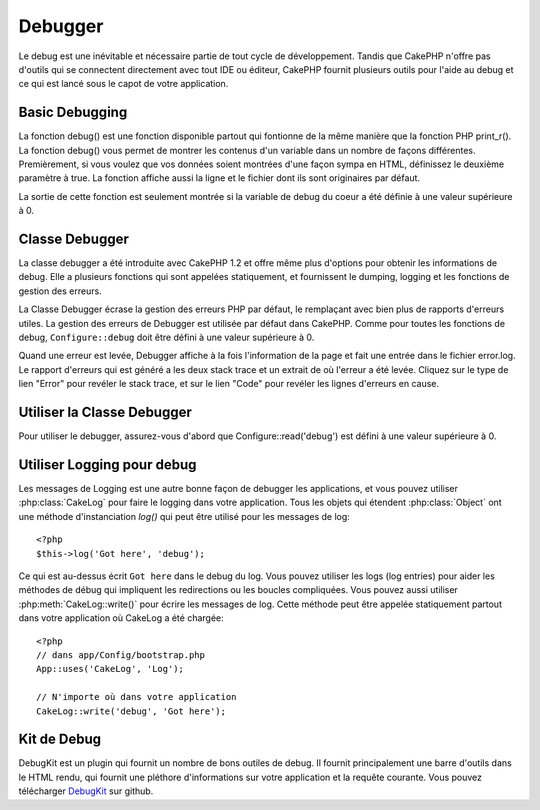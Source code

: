 Debugger
########

Le debug est une inévitable et nécessaire partie de tout cycle de 
développement. Tandis que CakePHP n'offre pas d'outils qui se 
connectent directement avec tout IDE ou éditeur, CakePHP fournit plusieurs 
outils pour l'aide au debug et ce qui est lancé sous le capot de votre 
application.

Basic Debugging
===============

.. php:function:: debug(mixed $var, boolean $showHtml = null, $showFrom = true)

    :param mixed $var: Les contenus à afficher. Les tableaux et objets 
        fonctionnent bien.
    :param boolean $showHTML: Défini à true, pour activer l'échappement. 
        L'échappement est activé par défaut dans 2.0 quand on sert les 
        requêtes web
    :param boolean $showFrom: Montre la ligne et le fichier pour lesquels le 
        debug() apparaît.

La fonction debug() est une fonction disponible partout qui fontionne de la 
même manière que la fonction PHP print\_r(). La fonction debug() vous permet 
de montrer les contenus d'un variable dans un nombre de façons différentes. 
Premièrement, si vous voulez que vos données soient montrées d'une façon 
sympa en HTML, définissez le deuxième paramètre à true. La fonction affiche 
aussi la ligne et le fichier dont ils sont originaires par défaut. 

La sortie de cette fonction est seulement montrée si la variable de debug du 
coeur a été définie à une valeur supérieure à 0.

.. versionchanged:: 2.1 
    La sortie de ``debug()`` ressemble plus ``var_dump()``, et utilise 
    :php:class:`Debugger` en interne.

Classe Debugger
===============

La classe debugger a été introduite avec CakePHP 1.2 et offre même plus 
d'options pour obtenir les informations de debug. Elle a plusieurs fonctions 
qui sont appelées statiquement, et fournissent le dumping, logging et les 
fonctions de gestion des erreurs.

La Classe Debugger écrase la gestion des erreurs PHP par défaut, le remplaçant 
avec bien plus de rapports d'erreurs utiles. La gestion des erreurs de Debugger 
est utilisée par défaut dans CakePHP. Comme pour toutes les fonctions de debug, 
``Configure::debug`` doit être défini à une valeur supérieure à 0.

Quand une erreur est levée, Debugger affiche à la fois l'information de la page 
et fait une entrée dans le fichier error.log. Le rapport d'erreurs qui est 
généré a les deux stack trace et un extrait de où l'erreur a été levée. Cliquez 
sur le type de lien "Error" pour revéler le stack trace, et sur le lien "Code" 
pour revéler les lignes d'erreurs en cause.

Utiliser la Classe Debugger
===========================

.. php:class:: Debugger

Pour utiliser le debugger, assurez-vous d'abord que Configure::read('debug') 
est défini à une valeur supérieure à 0.

.. php:staticmethod:: Debugger::dump($var)

    Dump prints out the contents of a variable. Elle affiche toutes les 
    propriétés et méthodes (si il y en a) de la variable fournie::

        <?php
        $foo = array(1,2,3);

        Debugger::dump($foo);

        // sortie
        array(
            1,
            2,
            3
        )

        // objet simple
        $car = new Car();

        Debugger::dump($car);

        // sortie
        Car
        Car::colour = 'red'
        Car::make = 'Toyota'
        Car::model = 'Camry'
        Car::mileage = '15000'
        Car::acclerate()
        Car::decelerate()
        Car::stop()

    .. versionchanged:: 2.1
        Dans 2.1 forward, la sortie a été modifiée pour la lisibilité. Regardez 
        :php:func:`Debugger::exportVar()`

.. php:staticmethod:: Debugger::log($var, $level = 7)

    Crée un stack trace log détaillé au moment de l'invocation. La 
    méthode log() affiche les données identiques à celles faites par 
    Debugger::dump(), mais dans debug.log au lieu de les sortir 
    buffer. Notez que votre répertoire app/tmp directory (et son contenu) doit 
    être ouvert en écriture par le serveur web pour que le 
    log() fonctionne correctement.

.. php:staticmethod:: Debugger::trace($options)

    Returns the current stack trace. Each line of the trace includes
    the calling method, including which file and line the call
    originated from.::

        <?php
        //In PostsController::index()
        pr( Debugger::trace() );
        
        //outputs
        PostsController::index() - APP/Controller/DownloadsController.php, line 48
        Dispatcher::_invoke() - CORE/lib/Cake/Routing/Dispatcher.php, line 265
        Dispatcher::dispatch() - CORE/lib/Cake/Routing/Dispatcher.php, line 237
        [main] - APP/webroot/index.php, line 84

    Ci-dessus est le stack trace généré en appelant Debugger::trace() dans 
    une action d'un controller. Lire le stack trace bottom to top shows
    the order of currently running functions (stack frames). Dans l'exemple 
    du dessus, index.php appelé Dispatcher::dispatch(), qui est appelé 
    in-turn Dispatcher::\_invoke(). La méthode \_invoke() appelé ensuite 
    par PostsController::index(). Cette information est utile quand vous 
    travaillez avec des opérations récursives ou des stacks profonds, puisqu'il 
    identifie les fonctions qui sont actuellement lancées au moment du trace().

.. php:staticmethod:: Debugger::excerpt($file, $line, $context)

    Récupérer un extrait du fichier dans $path (qui est un chemin de fichier 
    absolu), mettant en évidence le numéro de la ligne $line avec le nombre 
    de lignes $context autour.::

        <?php
        pr( Debugger::excerpt(ROOT.DS.LIBS.'debugger.php', 321, 2) );
        
        //sortira ce qui suit.
        Array
        (
            [0] => <code><span style="color: #000000"> * @access public</span></code>
            [1] => <code><span style="color: #000000"> */</span></code>
            [2] => <code><span style="color: #000000">    function excerpt($file, $line, $context = 2) {</span></code>
         
            [3] => <span class="code-highlight"><code><span style="color: #000000">        $data = $lines = array();</span></code></span>
            [4] => <code><span style="color: #000000">        $data = @explode("\n", file_get_contents($file));</span></code>
        )

    Bien que cette méthode est utilisée en interne, elle peut être pratique 
    si vous créez vos propres messages d'erreurs ou les logs pour les 
    situations personnalisées.

.. php:staticmethod:: Debugger::exportVar($var, $recursion = 0)

    Convertir une variable de tout type en une chaîne de caractères pour 
    l'utilisation dans la sortie de debug. Cette méthode est aussi utilisée 
    par la plupart de Debugger pour les conversions de variable en interne, 
    et peut aussi être utilisée dans vos propres Debuggers.

    .. versionchanged:: 2.1
        Cette fonction génére une sortie différente dans 2.1 forward.

.. php:staticmethod:: Debugger::invoke($debugger)

    Remplace le Debugger de CakePHP avec une nouvelle instance.

.. php:staticmethod:: Debugger::getType($var)

    Récupère le type de variable. Les objets retourneront leur nom de classe

    .. versionadded:: 2.1

Utiliser Logging pour debug
===========================

Les messages de Logging est une autre bonne façon de debugger les applications, 
et vous pouvez utiliser :php:class:`CakeLog` pour faire le logging dans votre 
application. Tous les objets qui étendent :php:class:`Object` ont une méthode 
d'instanciation `log()` qui peut être utilisé pour les messages de log::

    <?php
    $this->log('Got here', 'debug');

Ce qui est au-dessus écrit ``Got here`` dans le debug du log. Vous pouvez 
utiliser les logs (log entries) pour aider les méthodes de débug qui impliquent 
les redirections ou les boucles compliquées. Vous pouvez aussi utiliser 
:php:meth:`CakeLog::write()` pour écrire les messages de log. Cette méthode 
peut être appelée statiquement partout dans votre application où CakeLog 
a été chargée::

    <?php
    // dans app/Config/bootstrap.php
    App::uses('CakeLog', 'Log');

    // N'importe où dans votre application
    CakeLog::write('debug', 'Got here');

Kit de Debug
============

DebugKit est un plugin qui fournit un nombre de bons outiles de debug. Il 
fournit principalement une barre d'outils dans le HTML rendu, qui fournit 
une pléthore d'informations sur votre application et la requête courante. 
Vous pouvez télécharger 
`DebugKit <https://github.com/cakephp/debug_kit/tree/2.0>`_ sur github.


.. meta::
    :title lang=fr: Debugger
    :description lang=fr: Debugger CakePHP avec la classe Debugger, logging, basic debugging et utiliser le plugin DebugKit.
    :keywords lang=fr: extrait de code,stack trace,default output,error link,default error,web requests,error report,debugger,tableaux,différentes façons,extrait de,cakephp,ide,options
